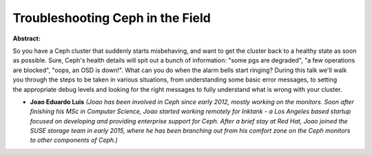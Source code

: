 Troubleshooting Ceph in the Field
~~~~~~~~~~~~~~~~~~~~~~~~~~~~~~~~~

**Abstract:**

So you have a Ceph cluster that suddenly starts misbehaving, and want to get the cluster back to a healthy state as soon as possible. Sure, Ceph's health details will spit out a bunch of information: "some pgs are degraded", "a few operations are blocked", "oops, an OSD is down!". What can you do when the alarm bells start ringing? During this talk we'll walk you through the steps to be taken in various situations, from understanding some basic error messages, to setting the appropriate debug levels and looking for the right messages to fully understand what is wrong with your cluster.


* **Joao Eduardo Luis** *(Joao has been involved in Ceph since early 2012, mostly working on the monitors. Soon after finishing his MSc in Computer Science, Joao started working remotely for Inktank - a Los Angeles based startup focused on developing and providing enterprise support for Ceph. After a brief stay at Red Hat, Joao joined the SUSE storage team in early 2015, where he has been branching out from his comfort zone on the Ceph monitors to other components of Ceph.)*
